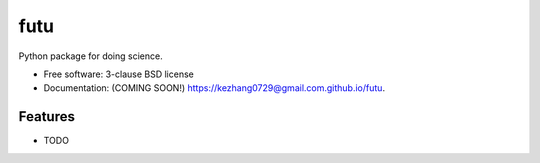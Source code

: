 ====
futu
====

.. image:: https://img.shields.io/travis/kezhang0729@gmail.com/futu.svg
        :target: https://travis-ci.org/kezhang0729@gmail.com/futu

.. image:: https://img.shields.io/pypi/v/futu.svg
        :target: https://pypi.python.org/pypi/futu


Python package for doing science.

* Free software: 3-clause BSD license
* Documentation: (COMING SOON!) https://kezhang0729@gmail.com.github.io/futu.

Features
--------

* TODO
